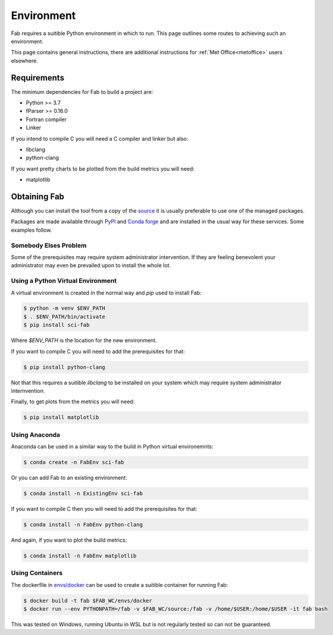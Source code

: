 .. _Environment:

Environment
***********

Fab requires a suitible Python environment in which to run. This page outlines
some routes to achieving such an environment.

This page contains general instructions, there are additional instructions for
:ref:`Met Office<metoffice>` users elsewhere.


.. _Requirements:

Requirements
============

The minimum dependencies for Fab to build a project are:

* Python >= 3.7
* fParser >= 0.16.0
* Fortran compiler
* Linker

If you intend to compile C you will need a C compiler and linker but also:

* libclang
* python-clang

If you want pretty charts to be plotted from the build metrics you will need:

* matplotlib


Obtaining Fab
=============

Although you can install the tool from a copy of the `source`_ it is usually
preferable to use one of the managed packages.

Packages are made available through `PyPI`_ and `Conda forge`_ and are installed
in the usual way for these services. Some examples follow.

.. _source: https://github.com/metomi/fab
.. _PyPI: https://pypi.org/project/sci-fab/
.. _Conda forge: https://anaconda.org/conda-forge/sci-fab


Somebody Elses Problem
----------------------

Some of the prerequisites may require system administrator intervention. If they
are feeling benevolent your administrator may even be prevailed upon to install
the whole lot.


Using a Python Virtual Environment
----------------------------------

A virtual environment is created in the normal way and `pip` used to install
Fab:

.. code-block:: console

    $ python -m venv $ENV_PATH
    $ . $ENV_PATH/bin/activate
    $ pip install sci-fab

Where `$ENV_PATH` is the location for the new environment.

If you want to compile C you will need to add the prerequisites for that:

.. code-block:: console

    $ pip install python-clang

Not that this requires a suitible `libclang` to be installed on your system
which may require system administrator internvention.

Finally, to get plots from the metrics you will need:

.. code-block:: console

    $ pip install matplotlib


.. _Anaconda:

Using Anaconda
--------------

Anaconda can be used in a similar way to the build in Python virtual
environemnts:

.. code-block:: console

    $ conda create -n FabEnv sci-fab

Or you can add Fab to an existing environment:

.. code-block:: console

    $ conda install -n ExistingEnv sci-fab

If you want to compile C then you will need to add the prerequisites for that:

.. code-block:: console

    $ conda install -n FabEnv python-clang

And again, if you want to plot the build metrics:

.. code-block:: console

    $ conda install -n FabEnv matplotlib


Using Containers
----------------

The dockerfile in `envs/docker`_ can be used to create a suitible container for
running Fab:

.. code-block:: console

    $ docker build -t fab $FAB_WC/envs/docker
    $ docker run --env PYTHONPATH=/fab -v $FAB_WC/source:/fab -v /home/$USER:/home/$USER -it fab bash

This was tested on Windows, running Ubuntu in WSL but is not regularly tested
so can not be guaranteed.

.. _envs/docker: https://github.com/metomi/fab/tree/master/envs/docker
